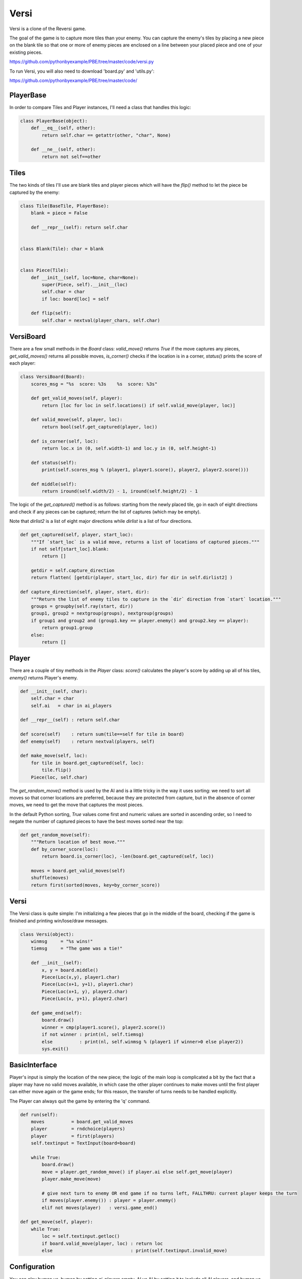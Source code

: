 Versi
=====

Versi is a clone of the Reversi game.

The goal of the game is to capture more tiles than your enemy. You can capture the enemy's tiles
by placing a new piece on the blank tile so that one or more of enemy pieces are enclosed on a
line between your placed piece and one of your existing pieces.

https://github.com/pythonbyexample/PBE/tree/master/code/versi.py

To run Versi, you will also need to download 'board.py' and 'utils.py':

https://github.com/pythonbyexample/PBE/tree/master/code/

PlayerBase
----------

In order to compare Tiles and Player instances, I'll need a class that handles this logic:

.. sourcecode:: python

    class PlayerBase(object):
        def __eq__(self, other):
            return self.char == getattr(other, "char", None)

        def __ne__(self, other):
            return not self==other

Tiles
-----

The two kinds of tiles I'll use are blank tiles and player pieces which will have the `flip()`
method to let the piece be captured by the enemy:

.. sourcecode:: python

    class Tile(BaseTile, PlayerBase):
        blank = piece = False

        def __repr__(self): return self.char


    class Blank(Tile): char = blank


    class Piece(Tile):
        def __init__(self, loc=None, char=None):
            super(Piece, self).__init__(loc)
            self.char = char
            if loc: board[loc] = self

        def flip(self):
            self.char = nextval(player_chars, self.char)

VersiBoard
----------

There are a few small methods in the `Board` class: `valid_move()` returns `True` if the move captures
any pieces, `get_valid_moves()` returns all possible moves, `is_corner()` checks if the location is in
a corner, `status()` prints the score of each player:

.. sourcecode:: python

    class VersiBoard(Board):
        scores_msg = "%s  score: %3s    %s  score: %3s"

        def get_valid_moves(self, player):
            return [loc for loc in self.locations() if self.valid_move(player, loc)]

        def valid_move(self, player, loc):
            return bool(self.get_captured(player, loc))

        def is_corner(self, loc):
            return loc.x in (0, self.width-1) and loc.y in (0, self.height-1)

        def status(self):
            print(self.scores_msg % (player1, player1.score(), player2, player2.score()))

        def middle(self):
            return iround(self.width/2) - 1, iround(self.height/2) - 1

The logic of the `get_captured()` method is as follows: starting from the newly placed tile, go in
each of eight directions and check if any pieces can be captured; return the list of captures
(which may be empty).

Note that `dirlist2` is a list of eight major directions while `dirlist` is a list of four
directions.

.. sourcecode:: python

    def get_captured(self, player, start_loc):
        """If `start_loc` is a valid move, returns a list of locations of captured pieces."""
        if not self[start_loc].blank:
            return []

        getdir = self.capture_direction
        return flatten( [getdir(player, start_loc, dir) for dir in self.dirlist2] )

    def capture_direction(self, player, start, dir):
        """Return the list of enemy tiles to capture in the `dir` direction from `start` location."""
        groups = groupby(self.ray(start, dir))
        group1, group2 = nextgroup(groups), nextgroup(groups)
        if group1 and group2 and (group1.key == player.enemy() and group2.key == player):
            return group1.group
        else:
            return []


Player
------

There are a couple of tiny methods in the `Player` class: `score()` calculates the player's score
by adding up all of his tiles, `enemy()` returns Player's enemy.

.. sourcecode:: python

    def __init__(self, char):
        self.char = char
        self.ai   = char in ai_players

    def __repr__(self) : return self.char

    def score(self)    : return sum(tile==self for tile in board)
    def enemy(self)    : return nextval(players, self)

    def make_move(self, loc):
        for tile in board.get_captured(self, loc):
            tile.flip()
        Piece(loc, self.char)


The `get_random_move()` method is used by the AI and is a little tricky in the way it uses sorting:
we need to sort all moves so that corner locations are preferred, because they are protected from
capture, but in the absence of corner moves, we need to get the move that captures the most
pieces.

In the default Python sorting, `True` values come first and numeric values are sorted in ascending
order, so I need to negate the number of captured pieces to have the best moves sorted near the top:

.. sourcecode:: python

    def get_random_move(self):
        """Return location of best move."""
        def by_corner_score(loc):
            return board.is_corner(loc), -len(board.get_captured(self, loc))

        moves = board.get_valid_moves(self)
        shuffle(moves)
        return first(sorted(moves, key=by_corner_score))

Versi
-----

The Versi class is quite simple: I'm initializing a few pieces that go in the middle of the board,
checking if the game is finished and printing win/lose/draw messages.

.. sourcecode:: python

    class Versi(object):
        winmsg     = "%s wins!"
        tiemsg     = "The game was a tie!"

        def __init__(self):
            x, y = board.middle()
            Piece(Loc(x,y), player1.char)
            Piece(Loc(x+1, y+1), player1.char)
            Piece(Loc(x+1, y), player2.char)
            Piece(Loc(x, y+1), player2.char)

        def game_end(self):
            board.draw()
            winner = cmp(player1.score(), player2.score())
            if not winner : print(nl, self.tiemsg)
            else          : print(nl, self.winmsg % (player1 if winner>0 else player2))
            sys.exit()

BasicInterface
--------------

Player's input is simply the location of the new piece; the logic of the main loop is complicated
a bit by the fact that a player may have no valid moves available, in which case the other player
continues to make moves until the first player can either move again or the game ends; for this
reason, the transfer of turns needs to be handled explicitly.

The Player can always quit the game by entering the 'q' command.

.. sourcecode:: python

    def run(self):
        moves          = board.get_valid_moves
        player         = rndchoice(players)
        player         = first(players)
        self.textinput = TextInput(board=board)

        while True:
            board.draw()
            move = player.get_random_move() if player.ai else self.get_move(player)
            player.make_move(move)

            # give next turn to enemy OR end game if no turns left, FALLTHRU: current player keeps the turn
            if moves(player.enemy()) : player = player.enemy()
            elif not moves(player)   : versi.game_end()

    def get_move(self, player):
        while True:
            loc = self.textinput.getloc()
            if board.valid_move(player, loc) : return loc
            else                             : print(self.textinput.invalid_move)

Configuration
-------------

You can play human vs. human by setting `ai_players` empty, AI vs AI by setting it to include all AI
players, and human vs AI by omitting one player.

.. sourcecode:: python

    size         = 5, 5
    player_chars = '⎔▣'
    ai_players   = '⎔▣'

Screenshots
-----------


I'm playing square pieces, here is the initial layout::


          1     2     3     4     5     6


    1     .     .     .     .     .     .


    2     .     .     .     .     .     .


    3     .     .     ▣     ⎔     .     .


    4     .     .     ⎔     ▣     .     .


    5     .     .     .     .     .     .


    6     .     .     .     .     .     .


    ▣  score:   2    ⎔  score:   2
    >


This screenshot shows the board after two moves: my move to 5,3 and the AI move to 5,2; as you can
see, our scores changed accordingly::


          1     2     3     4     5     6


    1     .     .     .     .     .     .


    2     .     .     .     .     ⎔     .


    3     .     .     ▣     ⎔     ▣     .


    4     .     .     ⎔     ▣     .     .


    5     .     .     .     .     .     .


    6     .     .     .     .     .     .


    ▣  score:   3    ⎔  score:   3
    >
